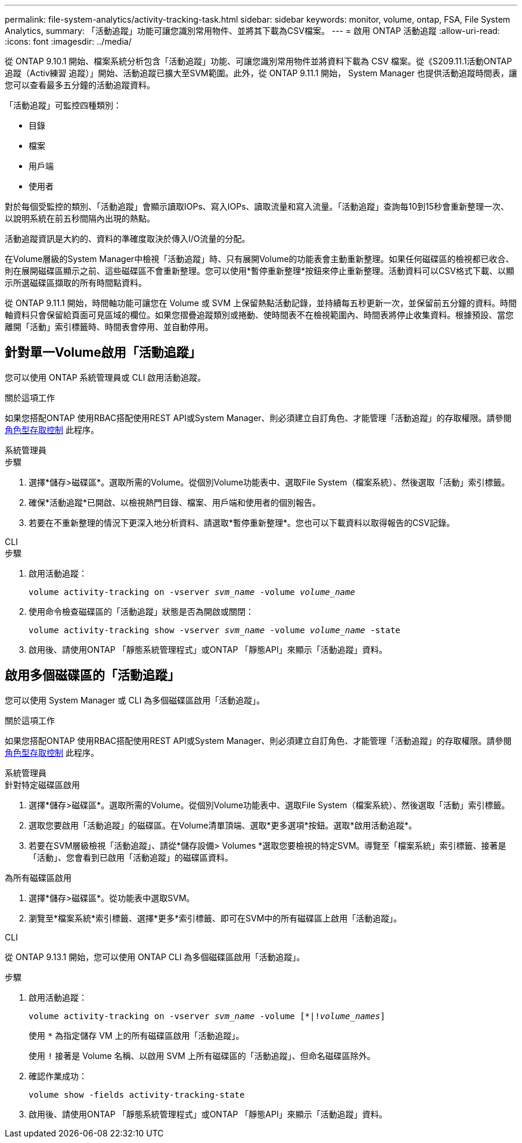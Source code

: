 ---
permalink: file-system-analytics/activity-tracking-task.html 
sidebar: sidebar 
keywords: monitor, volume, ontap, FSA, File System Analytics, 
summary: 「活動追蹤」功能可讓您識別常用物件、並將其下載為CSV檔案。 
---
= 啟用 ONTAP 活動追蹤
:allow-uri-read: 
:icons: font
:imagesdir: ../media/


[role="lead"]
從 ONTAP 9.10.1 開始、檔案系統分析包含「活動追蹤」功能、可讓您識別常用物件並將資料下載為 CSV 檔案。從《S209.11.1活動ONTAP 追蹤（Activ練習 追蹤）」開始、活動追蹤已擴大至SVM範圍。此外，從 ONTAP 9.11.1 開始， System Manager 也提供活動追蹤時間表，讓您可以查看最多五分鐘的活動追蹤資料。

「活動追蹤」可監控四種類別：

* 目錄
* 檔案
* 用戶端
* 使用者


對於每個受監控的類別、「活動追蹤」會顯示讀取IOPs、寫入IOPs、讀取流量和寫入流量。「活動追蹤」查詢每10到15秒會重新整理一次、以說明系統在前五秒間隔內出現的熱點。

活動追蹤資訊是大約的、資料的準確度取決於傳入I/O流量的分配。

在Volume層級的System Manager中檢視「活動追蹤」時、只有展開Volume的功能表會主動重新整理。如果任何磁碟區的檢視都已收合、則在展開磁碟區顯示之前、這些磁碟區不會重新整理。您可以使用*暫停重新整理*按鈕來停止重新整理。活動資料可以CSV格式下載、以顯示所選磁碟區擷取的所有時間點資料。

從 ONTAP 9.11.1 開始，時間軸功能可讓您在 Volume 或 SVM 上保留熱點活動記錄，並持續每五秒更新一次，並保留前五分鐘的資料。時間軸資料只會保留給頁面可見區域的欄位。如果您摺疊追蹤類別或捲動、使時間表不在檢視範圍內、時間表將停止收集資料。根據預設、當您離開「活動」索引標籤時、時間表會停用、並自動停用。



== 針對單一Volume啟用「活動追蹤」

您可以使用 ONTAP 系統管理員或 CLI 啟用活動追蹤。

.關於這項工作
如果您搭配ONTAP 使用RBAC搭配使用REST API或System Manager、則必須建立自訂角色、才能管理「活動追蹤」的存取權限。請參閱 xref:role-based-access-control-task.html[角色型存取控制] 此程序。

[role="tabbed-block"]
====
.系統管理員
--
.步驟
. 選擇*儲存>磁碟區*。選取所需的Volume。從個別Volume功能表中、選取File System（檔案系統）、然後選取「活動」索引標籤。
. 確保*活動追蹤*已開啟、以檢視熱門目錄、檔案、用戶端和使用者的個別報告。
. 若要在不重新整理的情況下更深入地分析資料、請選取*暫停重新整理*。您也可以下載資料以取得報告的CSV記錄。


--
.CLI
--
.步驟
. 啟用活動追蹤：
+
`volume activity-tracking on -vserver _svm_name_ -volume _volume_name_`

. 使用命令檢查磁碟區的「活動追蹤」狀態是否為開啟或關閉：
+
`volume activity-tracking show -vserver _svm_name_ -volume _volume_name_ -state`

. 啟用後、請使用ONTAP 「靜態系統管理程式」或ONTAP 「靜態API」來顯示「活動追蹤」資料。


--
====


== 啟用多個磁碟區的「活動追蹤」

您可以使用 System Manager 或 CLI 為多個磁碟區啟用「活動追蹤」。

.關於這項工作
如果您搭配ONTAP 使用RBAC搭配使用REST API或System Manager、則必須建立自訂角色、才能管理「活動追蹤」的存取權限。請參閱 xref:role-based-access-control-task.html[角色型存取控制] 此程序。

[role="tabbed-block"]
====
.系統管理員
--
.針對特定磁碟區啟用
. 選擇*儲存>磁碟區*。選取所需的Volume。從個別Volume功能表中、選取File System（檔案系統）、然後選取「活動」索引標籤。
. 選取您要啟用「活動追蹤」的磁碟區。在Volume清單頂端、選取*更多選項*按鈕。選取*啟用活動追蹤*。
. 若要在SVM層級檢視「活動追蹤」、請從*儲存設備> Volumes *選取您要檢視的特定SVM。導覽至「檔案系統」索引標籤、接著是「活動」、您會看到已啟用「活動追蹤」的磁碟區資料。


.為所有磁碟區啟用
. 選擇*儲存>磁碟區*。從功能表中選取SVM。
. 瀏覽至*檔案系統*索引標籤、選擇*更多*索引標籤、即可在SVM中的所有磁碟區上啟用「活動追蹤」。


--
.CLI
--
從 ONTAP 9.13.1 開始，您可以使用 ONTAP CLI 為多個磁碟區啟用「活動追蹤」。

.步驟
. 啟用活動追蹤：
+
`volume activity-tracking on -vserver _svm_name_ -volume [*|!_volume_names_]`

+
使用 `*` 為指定儲存 VM 上的所有磁碟區啟用「活動追蹤」。

+
使用 `!` 接著是 Volume 名稱、以啟用 SVM 上所有磁碟區的「活動追蹤」、但命名磁碟區除外。

. 確認作業成功：
+
`volume show -fields activity-tracking-state`

. 啟用後、請使用ONTAP 「靜態系統管理程式」或ONTAP 「靜態API」來顯示「活動追蹤」資料。


--
====